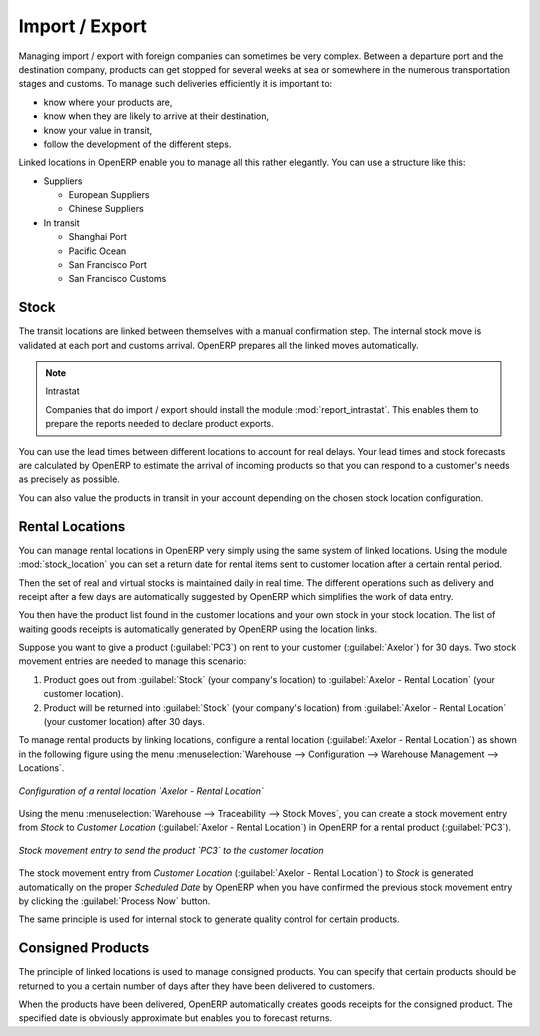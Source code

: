 
Import / Export
===============

.. index::
   single: export; stock management
   single: import; stock management

Managing import / export with foreign companies can sometimes be very complex. Between a departure
port and the destination company, products can get stopped for several weeks at sea or somewhere in the
numerous transportation stages and customs. To manage such deliveries efficiently it is important to:

* know where your products are,

* know when they are likely to arrive at their destination,

* know your value in transit,

* follow the development of the different steps.

Linked locations in OpenERP enable you to manage all this rather elegantly. You can use a structure
like this:

* Suppliers

  * European Suppliers

  * Chinese Suppliers

* In transit

  * Shanghai Port

  * Pacific Ocean

  * San Francisco Port

  * San Francisco Customs

Stock
-----

The transit locations are linked between themselves with a manual confirmation step. The internal
stock move is validated at each port and customs arrival. OpenERP prepares all the linked moves
automatically.

.. index::
   single: module; report_intrastat

.. note:: Intrastat

    Companies that do import / export should install the module :mod:`report_intrastat`.
    This enables them to prepare the reports needed to declare product exports.

You can use the lead times between different locations to account for real delays.
Your lead times and stock forecasts are calculated by OpenERP to estimate the arrival of
incoming products so that you can respond to a customer's needs as precisely as possible.

You can also value the products in transit in your account depending on the chosen stock location
configuration.

.. index:: rent

Rental Locations
----------------

.. index::
   single: module; stock_location

You can manage rental locations in OpenERP very simply using the same system of linked locations.
Using the module :mod:`stock_location` you can set a return date for rental items sent to customer
location after a certain rental period.

Then the set of real and virtual stocks is maintained daily in real time. The different operations
such as delivery and receipt after a few days are automatically suggested by OpenERP which
simplifies the work of data entry.

You then have the product list found in the customer locations and your own stock in your stock
location. The list of waiting goods receipts is automatically generated by OpenERP using the
location links.

Suppose you want to give a product (:guilabel:`PC3`) on rent to your customer (:guilabel:`Axelor`) for 30 days.
Two stock movement entries are needed to manage this scenario:

#. Product goes out from :guilabel:`Stock` (your company's location) to :guilabel:`Axelor - Rental Location` (your customer location).
#. Product will be returned into :guilabel:`Stock` (your company's location) from :guilabel:`Axelor - Rental Location` (your customer location) after 30 days.

To manage rental products by linking locations, configure a rental location (:guilabel:`Axelor - Rental Location`) as
shown in the following figure using the menu :menuselection:`Warehouse --> Configuration -->
Warehouse Management --> Locations`.

.. figure:: images/stock_rental_location.png
   :scale: 75
   :align: center

   *Configuration of a rental location `Axelor - Rental Location`*

Using the menu :menuselection:`Warehouse --> Traceability --> Stock Moves`, you can create a
stock movement entry from `Stock` to `Customer Location` (:guilabel:`Axelor - Rental Location`) in OpenERP
for a rental product (:guilabel:`PC3`).

.. figure:: images/stock_move_rental_location.png
   :scale: 75
   :align: center

   *Stock movement entry to send the product `PC3` to the customer location*

The stock movement entry from `Customer Location` (:guilabel:`Axelor - Rental Location`) to `Stock` is generated
automatically on the proper `Scheduled Date` by OpenERP when you have confirmed the previous stock movement entry by
clicking the :guilabel:`Process Now` button.

The same principle is used for internal stock to generate quality control for certain products.

Consigned Products
------------------

The principle of linked locations is used to manage consigned products. You can specify that
certain products should be returned to you a certain number of days after they have been
delivered to customers.

When the products have been delivered, OpenERP automatically creates goods receipts for the
consigned product. The specified date is obviously approximate but enables you to forecast returns.


.. Copyright © Open Object Press. All rights reserved.

.. You may take electronic copy of this publication and distribute it if you don't
.. change the content. You can also print a copy to be read by yourself only.

.. We have contracts with different publishers in different countries to sell and
.. distribute paper or electronic based versions of this book (translated or not)
.. in bookstores. This helps to distribute and promote the OpenERP product. It
.. also helps us to create incentives to pay contributors and authors using author
.. rights of these sales.

.. Due to this, grants to translate, modify or sell this book are strictly
.. forbidden, unless Tiny SPRL (representing Open Object Press) gives you a
.. written authorisation for this.

.. Many of the designations used by manufacturers and suppliers to distinguish their
.. products are claimed as trademarks. Where those designations appear in this book,
.. and Open Object Press was aware of a trademark claim, the designations have been
.. printed in initial capitals.

.. While every precaution has been taken in the preparation of this book, the publisher
.. and the authors assume no responsibility for errors or omissions, or for damages
.. resulting from the use of the information contained herein.

.. Published by Open Object Press, Grand Rosière, Belgium
